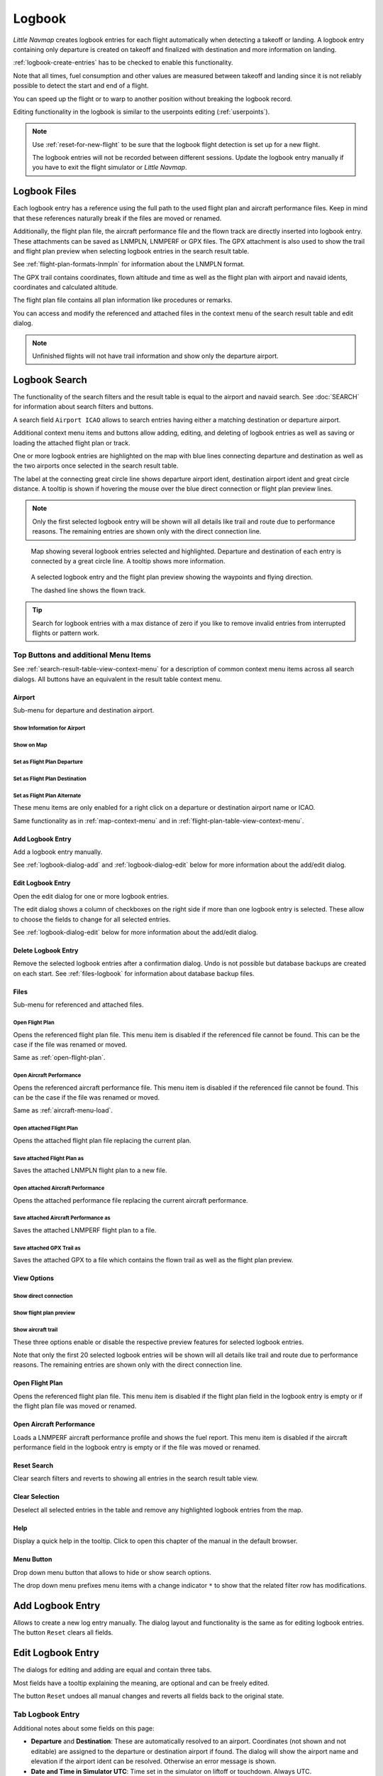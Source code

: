Logbook
-------

*Little Navmap* creates logbook entries for each flight automatically
when detecting a takeoff or landing. A logbook entry containing only
departure is created on takeoff and finalized with destination and more
information on landing.

:ref:`logbook-create-entries` has to be checked to enable this functionality.

Note that all times, fuel consumption and other values are measured
between takeoff and landing since it is not reliably possible to detect
the start and end of a flight.

You can speed up the flight or to warp to another position without breaking the logbook record.

Editing functionality in the logbook is similar to the userpoints
editing (:ref:`userpoints`).

.. note::

      Use :ref:`reset-for-new-flight` to be sure
      that the logbook flight detection is set up for a new flight.

      The logbook entries will not be recorded between different sessions.
      Update the logbook entry manually if you have to exit the flight simulator or *Little Navmap*.

Logbook Files
~~~~~~~~~~~~~~~~~~~~~~~~~~~~~~~~~~~~~

Each logbook entry has a reference using the full path to the used flight plan and aircraft
performance files. Keep in mind that these references naturally break if the files are moved or renamed.

Additionally, the flight plan file, the aircraft performance file and the flown track are directly inserted into
logbook entry. These attachments can be saved as LNMPLN, LNMPERF or GPX files. The GPX attachment is also used to show the trail and
flight plan preview when selecting logbook entries in the search result table.

See :ref:`flight-plan-formats-lnmpln` for information about the LNMPLN format.

The GPX trail contains coordinates, flown altitude and time as well as the flight plan with airport and navaid idents, coordinates and calculated altitude.

The flight plan file contains all plan information like procedures or remarks.

You can access and modify the referenced and attached files in the context menu of the search result table and edit dialog.

.. note::

    Unfinished flights will not have trail information and show only the departure airport.

.. _logbook-search:

Logbook Search
~~~~~~~~~~~~~~~~~~~~~~~~~~~~~~~~~~~~~

The functionality of the search filters and the result table is equal to
the airport and navaid search. See :doc:`SEARCH`
for information about search filters and buttons.

A search field ``Airport ICAO`` allows to search entries having either a matching destination or
departure airport.

Additional context menu items and buttons allow adding, editing, and
deleting of logbook entries as well as saving or loading the attached flight plan or track.

One or more logbook entries are highlighted on the map with blue lines
connecting departure and destination as well as the two airports once
selected in the search result table.

The label at the connecting great circle line shows departure airport
ident, destination airport ident and great circle distance. A tooltip is
shown if hovering the mouse over the blue direct connection or flight plan preview lines.

.. note::

       Only the first selected logbook entry will be shown will all details like trail and route due to performance reasons. The remaining entries are shown only with the direct connection line.

.. figure:: ../images/logbook.jpg

       Map showing several logbook entries selected and
       highlighted. Departure and destination of each entry is connected by a
       great circle line. A tooltip shows more information.

.. figure:: ../images/logbook_preview.jpg

     A selected logbook entry and the flight plan preview showing the waypoints and flying direction.

     The dashed line shows the flown track.

.. tip::

      Search for logbook entries with a max distance of zero if you like to remove invalid entries
      from interrupted flights or pattern work.

.. _logbook-top-buttons:

Top Buttons and additional Menu Items
^^^^^^^^^^^^^^^^^^^^^^^^^^^^^^^^^^^^^^^^^^^^^

See :ref:`search-result-table-view-context-menu` for a
description of common context menu items across all search dialogs. All
buttons have an equivalent in the result table context menu.

Airport
'''''''''''''''''''''''''''''''''''''''''''''''''''''''''''''''''''''''

Sub-menu for departure and destination airport.

|Show Information| Show Information for Airport
"""""""""""""""""""""""""""""""""""""""""""""""""""""""""""""

|Show on Map| Show on Map
"""""""""""""""""""""""""""""""""""""""""""""""""""""""""""""

|Set as Flight Plan Departure| Set as Flight Plan Departure
"""""""""""""""""""""""""""""""""""""""""""""""""""""""""""""

|Set as Flight Plan Destination| Set as Flight Plan Destination
""""""""""""""""""""""""""""""""""""""""""""""""""""""""""""""""""""""

|Set as Flight Plan Alternate| Set as Flight Plan Alternate
"""""""""""""""""""""""""""""""""""""""""""""""""""""""""""""

These menu items are only enabled for a right click on a departure or destination airport name or ICAO.

Same functionality as in :ref:`map-context-menu` and in :ref:`flight-plan-table-view-context-menu`.

.. _logbook-add:

|Add Logbook Entry| Add Logbook Entry
'''''''''''''''''''''''''''''''''''''''''''''''''''''''''''''''''''''''

Add a logbook entry manually.

See :ref:`logbook-dialog-add` and :ref:`logbook-dialog-edit`
below for more information about the add/edit dialog.

|Edit Logbook Entry| Edit Logbook Entry
'''''''''''''''''''''''''''''''''''''''''''''''''''''''''''''''''''''''

Open the edit dialog for one or more logbook entries.

The edit dialog shows a column of checkboxes on the right side if more
than one logbook entry is selected. These allow to choose the fields to
change for all selected entries.

See :ref:`logbook-dialog-edit` below for more information about the
add/edit dialog.

|Delete Logbook Entry| Delete Logbook Entry
'''''''''''''''''''''''''''''''''''''''''''''''''''''''''''''''''''''''

Remove the selected logbook entries after a confirmation dialog. Undo is
not possible but database backups are created on each start. See
:ref:`files-logbook` for information about database backup
files.

Files
'''''''''''''''''''''''''''''''''''''''''''''''''''''''''''''''''''''''

Sub-menu for referenced and attached files.

|Open Flight Plan| Open Flight Plan
"""""""""""""""""""""""""""""""""""""""""""""

Opens the referenced flight plan file.
This menu item is disabled if the referenced file cannot be found.
This can be the case if the file was renamed or moved.

Same as :ref:`open-flight-plan`.

|Open Aircraft Performance| Open Aircraft Performance
""""""""""""""""""""""""""""""""""""""""""""""""""""""""""""

Opens the referenced aircraft performance file.
This menu item is disabled if the referenced file cannot be found.
This can be the case if the file was renamed or moved.

Same as :ref:`aircraft-menu-load`.

Open attached Flight Plan
"""""""""""""""""""""""""""""""""

Opens the attached flight plan file replacing the current plan.

Save attached Flight Plan as
"""""""""""""""""""""""""""""""""

Saves the attached LNMPLN flight plan to a new file.

Open attached Aircraft Performance
""""""""""""""""""""""""""""""""""""

Opens the attached performance file replacing the current aircraft performance.

Save attached Aircraft Performance as
""""""""""""""""""""""""""""""""""""""""""""

Saves the attached LNMPERF flight plan to a file.

Save attached GPX Trail as
""""""""""""""""""""""""""""""""""""""""""""

Saves the attached GPX to a file which contains the flown trail as well as the flight plan preview.

View Options
'''''''''''''''''''''''''''''''''''''''''''''''''''''''''''''''''''''''

Show direct connection
"""""""""""""""""""""""""""""""""

Show flight plan preview
"""""""""""""""""""""""""""""""""

Show aircraft trail
"""""""""""""""""""""""""""""""""

These three options enable or disable the respective preview features for selected logbook entries.

Note that only the first 20 selected logbook entries will be shown will all details like trail and route due to performance reasons. The remaining entries are shown only with the direct connection line.

.. _open-flight-plan-logbook:

|Open Flight Plan| Open Flight Plan
'''''''''''''''''''''''''''''''''''''''''''''''''''''''''''''''''''''''

Opens the referenced flight plan file. This menu item is disabled if the
flight plan field in the logbook entry is empty or if the flight plan
file was moved or renamed.

.. _aircraft-menu-load-logbook:

|Open Aircraft Performance| Open Aircraft Performance
'''''''''''''''''''''''''''''''''''''''''''''''''''''''''''''''''''''''

Loads a LNMPERF aircraft performance profile and shows the fuel
report. This menu item is disabled if the aircraft performance field in
the logbook entry is empty or if the file was moved or renamed.

|Reset Search| Reset Search
'''''''''''''''''''''''''''''''''''''''''''''''''''''''''''''''''''''''

Clear search filters and reverts to showing all entries in the search
result table view.

|Clear Selection| Clear Selection
'''''''''''''''''''''''''''''''''''''''''''''''''''''''''''''''''''''''

Deselect all selected entries in the table and remove any highlighted
logbook entries from the map.

|Help| Help
'''''''''''''''''''''''''''''''''''''''''''''''''''''''''''''''''''''''

Display a quick help in the tooltip. Click to open this chapter of the
manual in the default browser.

|Menu Button| Menu Button
'''''''''''''''''''''''''''''''''''''''''''''''''''''''''''''''''''''''

Drop down menu button that allows to hide or show search options.

The drop down menu prefixes menu items with a change indicator ``*`` to
show that the related filter row has modifications.

.. _logbook-dialog-add:

Add Logbook Entry
~~~~~~~~~~~~~~~~~~~~~~~~

Allows to create a new log entry manually. The dialog layout and
functionality is the same as for editing logbook entries. The button
``Reset`` clears all fields.

.. _logbook-dialog-edit:

Edit Logbook Entry
~~~~~~~~~~~~~~~~~~~~~~~~~

The dialogs for editing and adding are equal and contain three tabs.

Most fields have a tooltip explaining the meaning, are optional and can
be freely edited.

The button ``Reset`` undoes all manual changes and reverts all fields
back to the original state.

Tab Logbook Entry
^^^^^^^^^^^^^^^^^^

Additional notes about some fields on this page:

-  **Departure** and **Destination**: These are automatically resolved
   to an airport. Coordinates (not shown and not editable) are assigned
   to the departure or destination airport if found. The dialog will
   show the airport name and elevation if the airport ident can be
   resolved. Otherwise an error message is shown.
-  **Date and Time in Simulator UTC**: Time set in the simulator on
   liftoff or touchdown. Always UTC.
-  **Real local Time**: Real world time on liftoff or touchdown. Stored
   in your local time.
-  **Route Description**: :doc:`ROUTEDESCR` extracted from the flight plan.
-  **Flight plan file** and **Aircraft performance file**: Used flight
   plan and performance files. These are only references which will turn
   invalid if the files are moved or renamed.

Tab Fuel and Weight
^^^^^^^^^^^^^^^^^^^^

Block fuel and trip fuel are extracted from :ref:`fuel-report`.

Used fuel is the fuel consumption between liftoff and touchdown.

Tab Remarks
^^^^^^^^^^^^^^^^^^^^^^^^^^^^

Free text input field which is also shown in the tooltip and the information window on tab ``Logbook``.

See :doc:`REMARKS` for more information about using web links in this field.

Edit a single Logbook Entry
^^^^^^^^^^^^^^^^^^^^^^^^^^^^

.. figure:: ../images/logbook_edit.jpg

         Editing a logbook entry.

Edit multiple Logbook Entries
^^^^^^^^^^^^^^^^^^^^^^^^^^^^^^^

If more than one logbook entry was selected for editing, the edit dialog
shows a column of checkboxes on the right side of available fields. Not
all fields are available for bulk edit.

If checked, the field to the left is unlocked and any text entered will
be assigned to the respective field in all selected logbook entry.
Unchecked fields will not be altered for any of the selected entries.

In combination with the search function, this allows for bulk changes
like fixing an invalid aircraft type.

.. figure:: ../images/logbook_bulk_edit.jpg

       Editing more than on logbook entry. Three fields are to be changed for the selected entries.

.. _statistics:

Logbook Statistics
~~~~~~~~~~~~~~~~~~~~~~~~~

This dialog shows two tabs:

#. ``Overview`` contains a general report which can be copied as
   formatted text to the clipboard.
#. ``Grouped Queries`` has a button on top which shows different reports
   in the table below. The content of the table can be copied as CSV to
   the clipboard.

Some simulators report a wrong departure and arrival time in rare cases which can result in negative
flying time for some flights.

The logbook statistics ignore these invalid simulator time intervals.

Correct the simulator departure or arrival time manually if you find such cases.


.. figure:: ../images/logbook_stats.jpg

          Overview tab of logbook statistics dialog.

.. _import-export:

Import and Export
~~~~~~~~~~~~~~~~~

The full logbook or selected logbook entries can be imported and exported to a CSV (comma separated
value) text file which can be loaded in *LibreOffice Calc* or *Microsoft Excel*. All data can be
exported and imported which allows to use this function for backup purposes.

Export and import can be done by using the menu items :ref:`logbook-import-csv` and
:ref:`logbook-export-csv`.

See chapter :ref:`logbook-csv` below for more information on the format.

.. _import-xplane:

X-Plane Import
~~~~~~~~~~~~~~

Imports the X-Plane logbook file
``.../X-Plane 11/Output/logbooks/X-Plane Pilot.txt`` into the *Little
Navmap* logbook database. Note that the X-Plane logbook format is
limited and does not provide enough information to fill all *Little
Navmap* logbook fields.

The imported logbook entries get remarks  containing
``Imported from X-Plane logbook X-Plane Pilot.txt`` which allows to
search for the imported entries. Use a pattern like
``*Imported from X-Plane logbook X-Plane Pilot.txt*`` in the description
search field to look for all imported entries.

**Available information in the X-Plane logbook:**

#. Date of flight
#. Departure airport
#. Destination airport
#. Number of landings - added to description.
#. Duration of flight
#. Time spent flying cross-country, in IFR conditions and at night -
   added to description.
#. Aircraft tail number
#. Aircraft type

**X-Plane logbook example:**

.. code-block:: none

      I
      1 Version
      2 190917    EDDN    ESNZ   4   0.8   0.0   0.0   0.0  C-STUB  727-100
      2 190917    ESNZ    ESNZ   0   0.1   0.0   0.0   0.0  C-STUB  727-100
      2 190920    LSZR    LSZR   0   0.2   0.0   0.0   0.0    SF34

.. _convert-errors:

.. _convert:

Conversion
~~~~~~~~~~

Automatically converts all legacy log entries that were collected as
userpoints having type ``Logbook``. The conversion copies them to the
new logbook after showing an information dialog.

The conversion works best if field ``Remarks`` in the userpoints was
not modified and if no entries were inserted manually.

The converted logbook entries are appended to the current logbook. The
original userpoint of type ``Logbook`` are not deleted or modified.

The converted logbook entries get a description containing
``Converted from userdata`` which allows to search for the imported
entries. Use a pattern like ``*Converted from userdata*`` in the
description search field to search for all entries.

Not all values can be recovered but the original description from the
userpoint is stored in the description of the new logbook entry.

A warning dialog is displayed after the conversion which shows any
issues during conversion.

.. figure:: ../images/logbook_conversion.jpg

       Warnings shown after converting userpoints to logbook entries.

.. _logbook-data-format:

Database Backup Files
~~~~~~~~~~~~~~~~~~~~~

*Little Navmap* creates a full database backup on every start since undo
functionality is not available for logbook entries.

You can also use the CSV export to create backups manually since CSV
allows to export the full dataset.

See :ref:`files-logbook` for information about database backup
files.

.. _logbook-csv:

CSV Data Format
~~~~~~~~~~~~~~~

English number format (dot ``.`` as decimal separator) is used in import
and export to allow exchange of files on computers with different
language and locale settings.

*Little Navmap* uses `UTF-8 <https://en.wikipedia.org/wiki/UTF-8>`__
encoding when reading and writing files. This is only relevant if you
use special characters like umlauts, accents or others. Otherwise
encoding does not matter.

If an application fails to load a CSV file exported by *Little Navmap*,
use `LibreOffice Calc <https://www.libreoffice.org>`__, *Microsoft
Excel* or any other spreadsheet software capable of reading and writing
CSV files to adapt the exported file to the format expected by that
application.

See `Comma-separated
values <https://en.wikipedia.org/wiki/Comma-separated_values>`__ in the
Wikipedia for detailed information on the format.

Altitudes are always feet and distances are always nautical miles in the
exported CSV.

The first line of the CSV contains the field names if chosen for export.

+-----------------------------------+-----------------------------------+
| Field name                        | Description                       |
+===================================+===================================+
| Aircraft Name                     | Free name like ``Cessna 172``     |
+-----------------------------------+-----------------------------------+
| Aircraft Type                     | ICAO type descriptor like         |
|                                   | ``B732``                          |
+-----------------------------------+-----------------------------------+
| Aircraft Registration             | e.g. ``N12345``                   |
+-----------------------------------+-----------------------------------+
| Flightplan Number                 | Flight number if available        |
+-----------------------------------+-----------------------------------+
| Flightplan Cruise Altitude        | Flight plan cruise altitude in    |
|                                   | feet                              |
+-----------------------------------+-----------------------------------+
| Flightplan File                   | Full path to flight plan file     |
+-----------------------------------+-----------------------------------+
| Performance File                  | Full path to performance file     |
+-----------------------------------+-----------------------------------+
| Block Fuel                        | From aircraft performance - lbs   |
+-----------------------------------+-----------------------------------+
| Trip Fuel                         | As above                          |
+-----------------------------------+-----------------------------------+
| Used Fuel                         | As above                          |
+-----------------------------------+-----------------------------------+
| Is Jetfuel                        | Calculated from aircraft fuel,    |
|                                   | ``1`` is jet fuel                 |
+-----------------------------------+-----------------------------------+
| Grossweight                       | Weight at takeoff, lbs            |
+-----------------------------------+-----------------------------------+
| Distance                          | Flight plan distance in NM        |
+-----------------------------------+-----------------------------------+
| Distance Flown                    | Actual flown distance in NM       |
+-----------------------------------+-----------------------------------+
| Departure Ident                   | Airport ICAO code                 |
+-----------------------------------+-----------------------------------+
| Departure Name                    | Airport name                      |
+-----------------------------------+-----------------------------------+
| Departure Runway                  | Runway if available               |
+-----------------------------------+-----------------------------------+
| Departure Lonx                    | Coordinates if available and      |
|                                   | airport resolves                  |
+-----------------------------------+-----------------------------------+
| Departure Laty                    | As above                          |
+-----------------------------------+-----------------------------------+
| Departure Alt                     | Elevation in ft                   |
+-----------------------------------+-----------------------------------+
| Departure Time                    | Real world departure time in      |
|                                   | local time                        |
+-----------------------------------+-----------------------------------+
| Departure Time Sim                | Simulator departure time in UTC   |
+-----------------------------------+-----------------------------------+
| Destination Ident                 | Same as above for destination     |
+-----------------------------------+-----------------------------------+
| Destination Name                  | As departure                      |
+-----------------------------------+-----------------------------------+
| Destination Runway                | As departure                      |
+-----------------------------------+-----------------------------------+
| Destination Lonx                  | As departure                      |
+-----------------------------------+-----------------------------------+
| Destination Laty                  | As departure                      |
+-----------------------------------+-----------------------------------+
| Destination Alt                   | As departure                      |
+-----------------------------------+-----------------------------------+
| Destination Time                  | As departure                      |
+-----------------------------------+-----------------------------------+
| Destination Time Sim              | As departure                      |
+-----------------------------------+-----------------------------------+
| Route string                      | ICAO route description            |
+-----------------------------------+-----------------------------------+
| Simulator                         | ``X-Plane 11``, ``Prepar3D v4``,  |
|                                   | etc.                              |
+-----------------------------------+-----------------------------------+
| Description                       | Free text by user                 |
+-----------------------------------+-----------------------------------+
| Flightplan                        | The flight plan in LNMPLN         |
|                                   | XML format                        |
+-----------------------------------+-----------------------------------+
| Aircraft Perf                     | The aircraft performance in       |
|                                   | LNMPERF XML format                |
+-----------------------------------+-----------------------------------+
| Aircraft Trail                    | The flown trail and flight plan   |
|                                   | preview in GPX format             |
+-----------------------------------+-----------------------------------+


.. |Add Logbook Entry| image:: ../images/icon_logdata_add.png
.. |Edit Logbook Entry| image:: ../images/icon_logdata_edit.png
.. |Delete Logbook Entry| image:: ../images/icon_logdata_delete.png
.. |Open Flight Plan| image:: ../images/icon_fileopen.png
.. |Open Aircraft Performance| image:: ../images/icon_aircraftperfload.png
.. |Reset Search| image:: ../images/icon_clear.png
.. |Clear Selection| image:: ../images/icon_clearselection.png
.. |Help| image:: ../images/icon_help.png
.. |Menu Button| image:: ../images/icon_menubutton.png

.. |Show Information| image:: ../images/icon_globals.png
.. |Show on Map| image:: ../images/icon_showonmap.png
.. |Set as Flight Plan Alternate| image:: ../images/icon_airportroutealt.png
.. |Set as Flight Plan Departure| image:: ../images/icon_airportroutedest.png
.. |Set as Flight Plan Destination| image:: ../images/icon_airportroutestart.png



